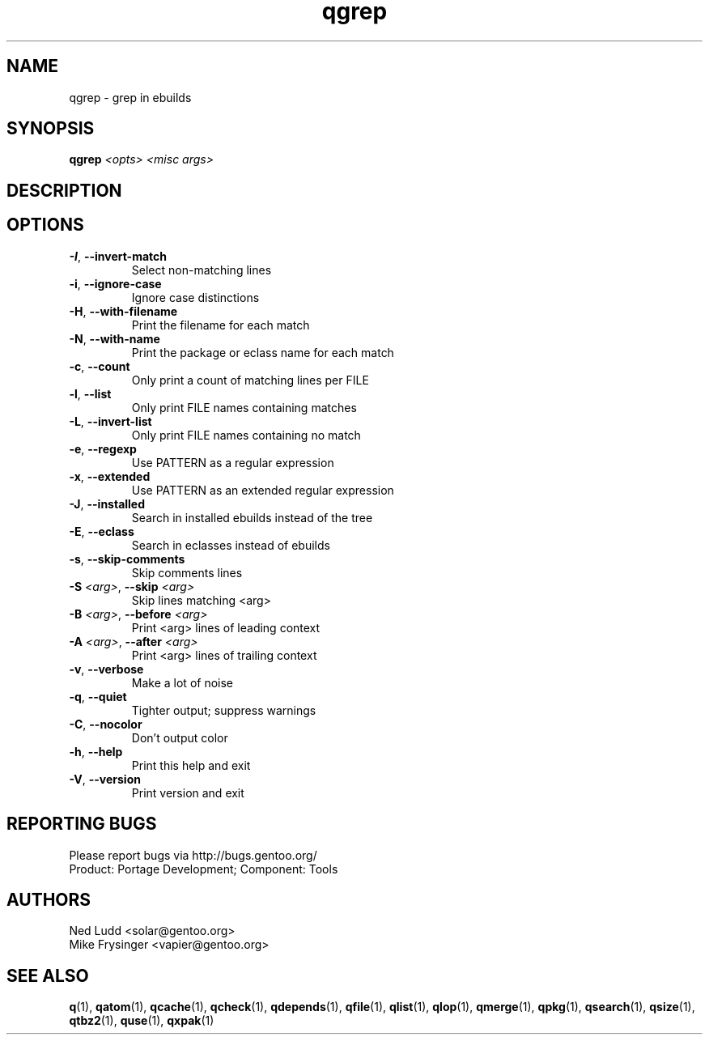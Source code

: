 .TH qgrep "1" "Sep 2013" "Gentoo Foundation" "qgrep"
.SH NAME
qgrep \- grep in ebuilds
.SH SYNOPSIS
.B qgrep
\fI<opts> <misc args>\fR
.SH DESCRIPTION

.SH OPTIONS
.TP
\fB\-I\fR, \fB\-\-invert\-match\fR
Select non-matching lines
.TP
\fB\-i\fR, \fB\-\-ignore\-case\fR
Ignore case distinctions
.TP
\fB\-H\fR, \fB\-\-with\-filename\fR
Print the filename for each match
.TP
\fB\-N\fR, \fB\-\-with\-name\fR
Print the package or eclass name for each match
.TP
\fB\-c\fR, \fB\-\-count\fR
Only print a count of matching lines per FILE
.TP
\fB\-l\fR, \fB\-\-list\fR
Only print FILE names containing matches
.TP
\fB\-L\fR, \fB\-\-invert\-list\fR
Only print FILE names containing no match
.TP
\fB\-e\fR, \fB\-\-regexp\fR
Use PATTERN as a regular expression
.TP
\fB\-x\fR, \fB\-\-extended\fR
Use PATTERN as an extended regular expression
.TP
\fB\-J\fR, \fB\-\-installed\fR
Search in installed ebuilds instead of the tree
.TP
\fB\-E\fR, \fB\-\-eclass\fR
Search in eclasses instead of ebuilds
.TP
\fB\-s\fR, \fB\-\-skip\-comments\fR
Skip comments lines
.TP
\fB\-S\fR \fI<arg>\fR, \fB\-\-skip\fR \fI<arg>\fR
Skip lines matching <arg>
.TP
\fB\-B\fR \fI<arg>\fR, \fB\-\-before\fR \fI<arg>\fR
Print <arg> lines of leading context
.TP
\fB\-A\fR \fI<arg>\fR, \fB\-\-after\fR \fI<arg>\fR
Print <arg> lines of trailing context
.TP
\fB\-v\fR, \fB\-\-verbose\fR
Make a lot of noise
.TP
\fB\-q\fR, \fB\-\-quiet\fR
Tighter output; suppress warnings
.TP
\fB\-C\fR, \fB\-\-nocolor\fR
Don't output color
.TP
\fB\-h\fR, \fB\-\-help\fR
Print this help and exit
.TP
\fB\-V\fR, \fB\-\-version\fR
Print version and exit

.SH "REPORTING BUGS"
Please report bugs via http://bugs.gentoo.org/
.br
Product: Portage Development; Component: Tools
.SH AUTHORS
.nf
Ned Ludd <solar@gentoo.org>
Mike Frysinger <vapier@gentoo.org>
.fi
.SH "SEE ALSO"
.BR q (1),
.BR qatom (1),
.BR qcache (1),
.BR qcheck (1),
.BR qdepends (1),
.BR qfile (1),
.BR qlist (1),
.BR qlop (1),
.BR qmerge (1),
.BR qpkg (1),
.BR qsearch (1),
.BR qsize (1),
.BR qtbz2 (1),
.BR quse (1),
.BR qxpak (1)
